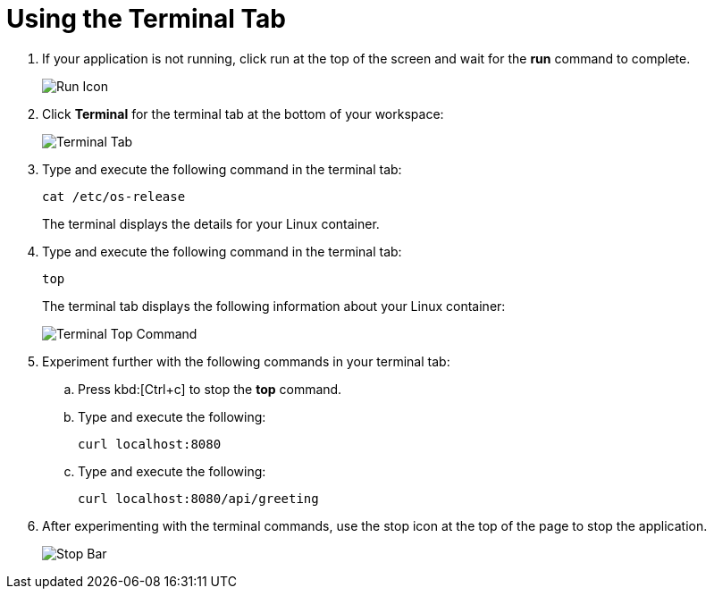 [#using_terminal_tab]
= Using the Terminal Tab

. If your application is not running, click run at the top of the screen and wait for the *run* command to complete.
+
image::tri_run.png[Run Icon]
+
. Click *Terminal* for the terminal tab at the bottom of your workspace:
+
image::terminal_start.png[Terminal Tab]
+
. Type and execute the following command in the terminal tab:
+
----
cat /etc/os-release
----
+
The terminal displays the details for your Linux container.
. Type and execute the following command in the terminal tab:
+
----
top
----
+
The terminal tab displays the following information about your Linux container:
+
image::terminal_top.png[Terminal Top Command]
+
. Experiment further with the following commands in your terminal tab:
.. Press kbd:[Ctrl+c] to stop the *top* command.
.. Type and execute the following:
+
----
curl localhost:8080
----
+
.. Type and execute the following:
+
----
curl localhost:8080/api/greeting
----
+
. After experimenting with the terminal commands, use the stop icon at the top of the page to stop the application.
+
image::bar_stop.png[Stop Bar]

